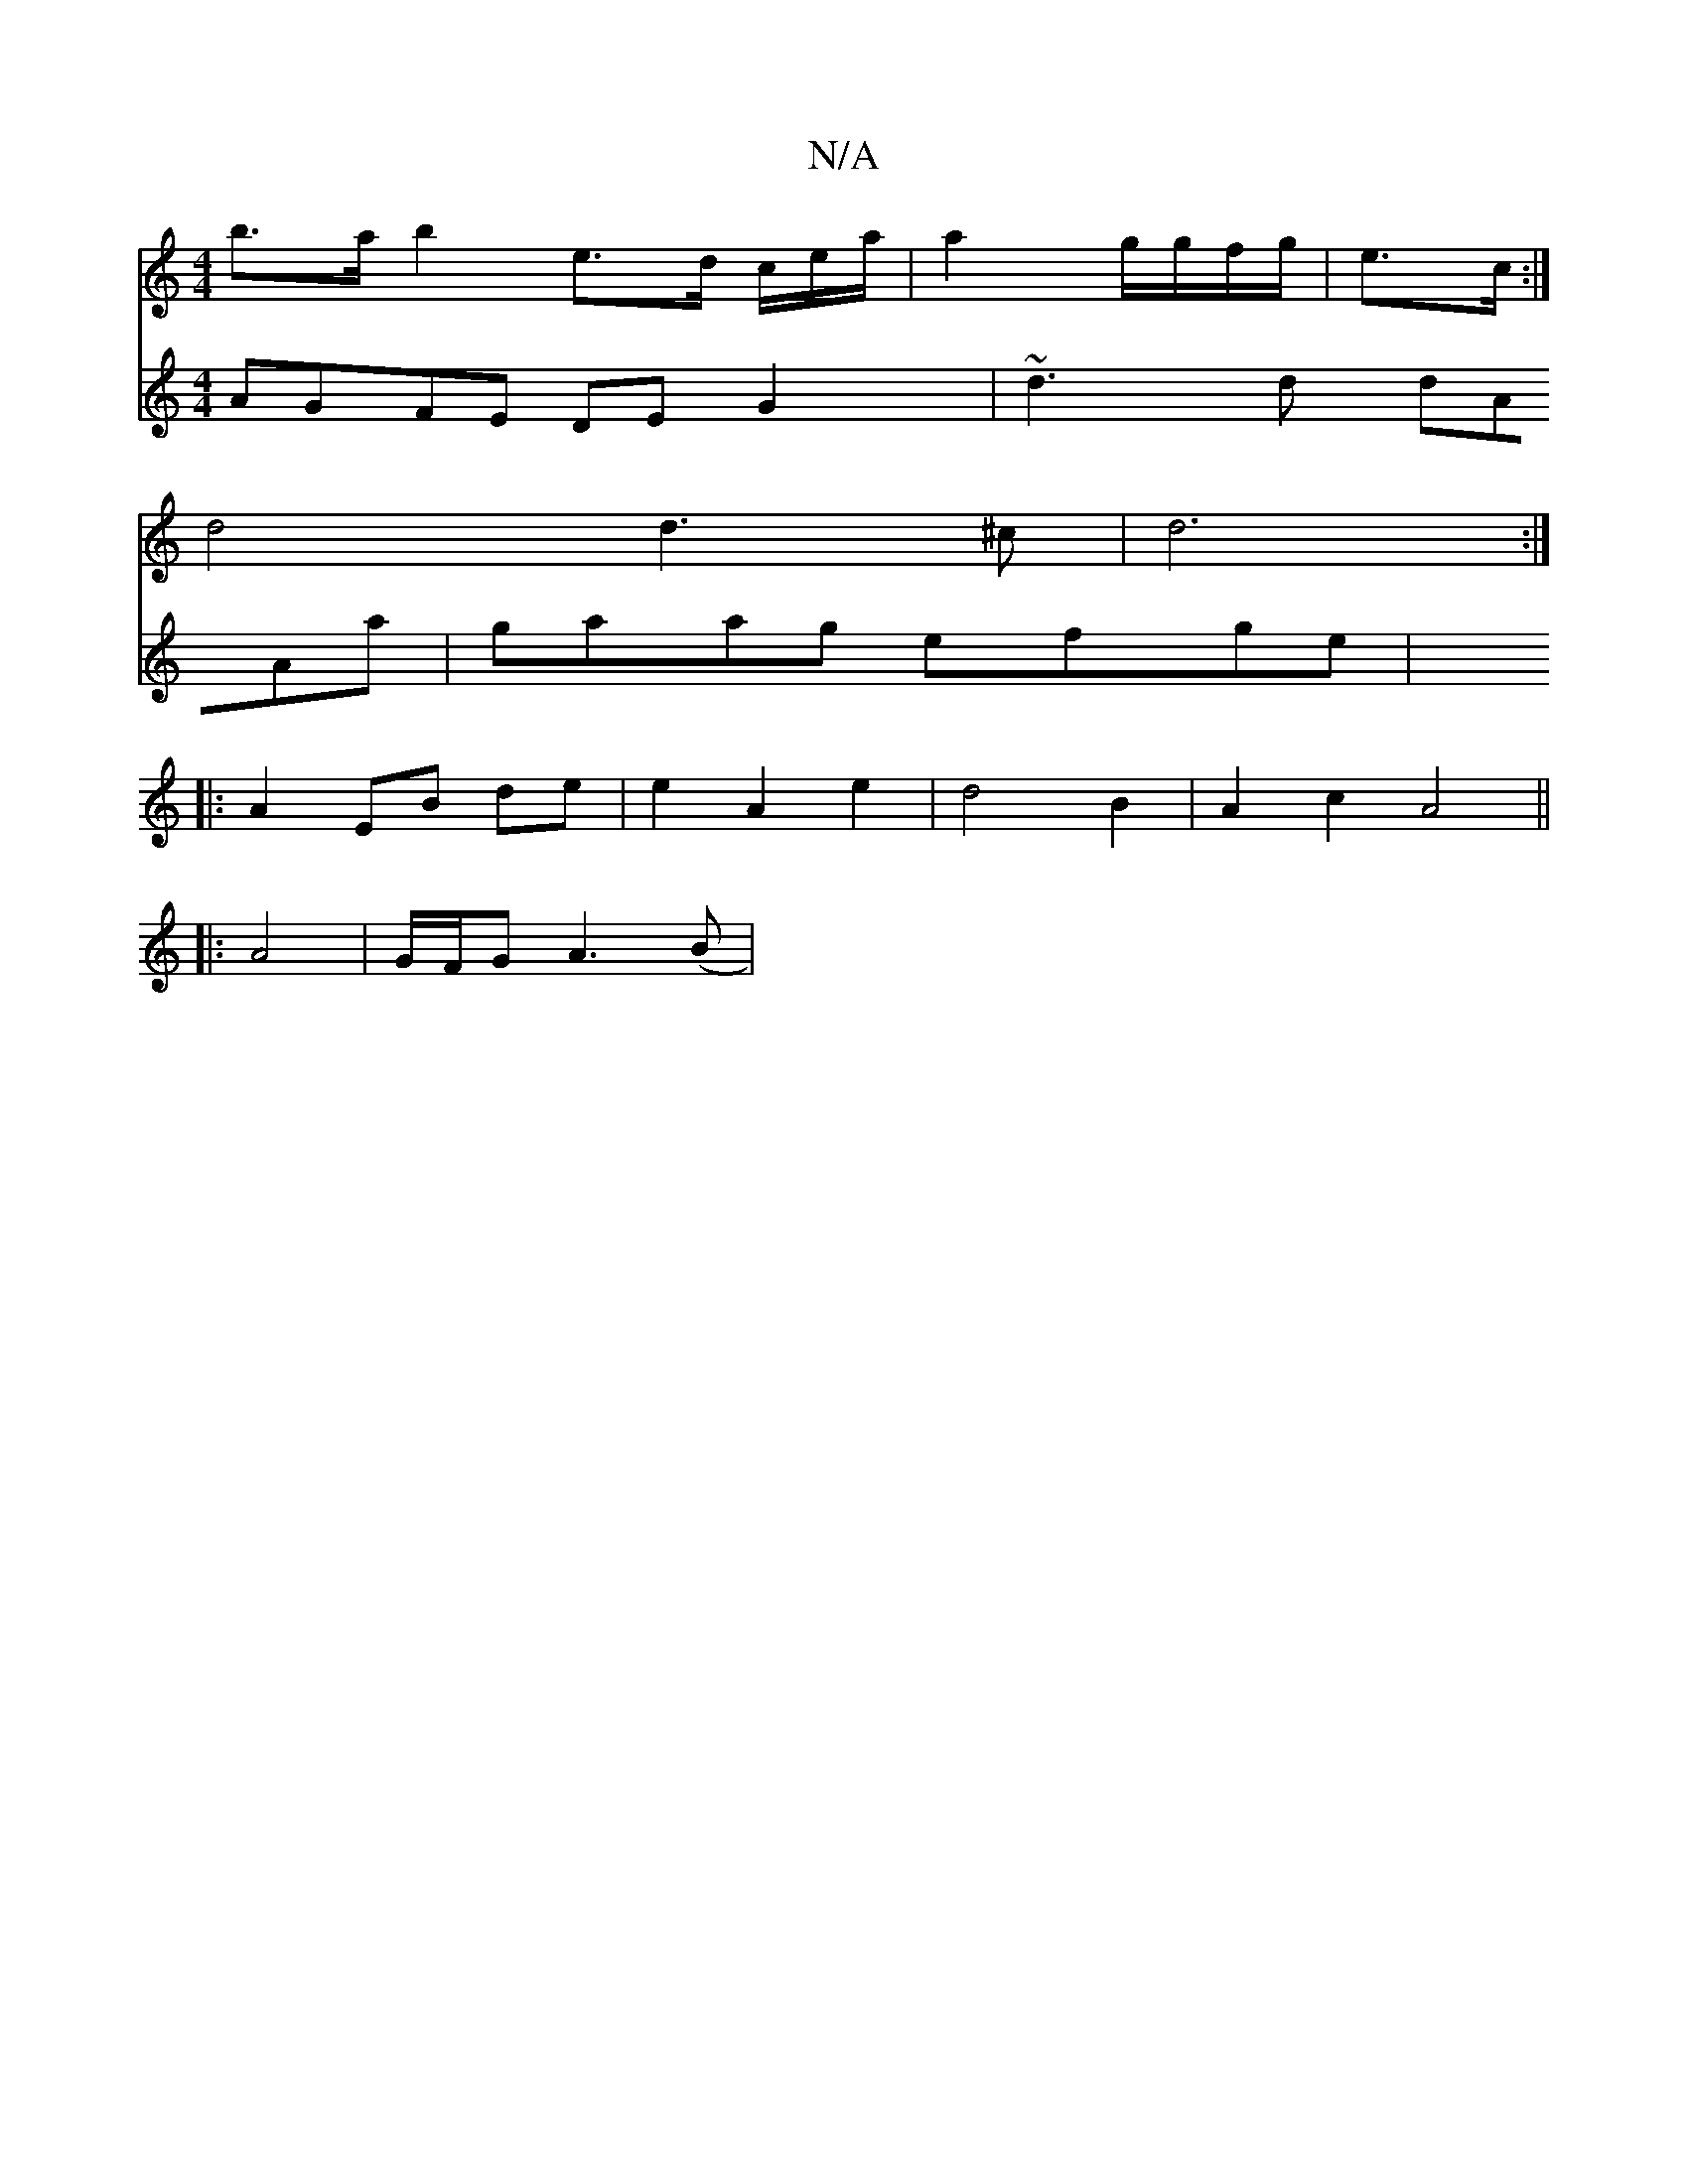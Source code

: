 X:1
T:N/A
M:4/4
R:N/A
K:Cmajor
too
m> b>a b2 e>d c/e/a/2 | a2 g/g/f/g/ | e3/c/ :|
d4 d3^c | d6 :|
|: A2 - EB de | e2 A2 e2 | d4 B2 | A2 c2 A4||
|: A4|G/F/G A3 (B |
[V:2/4^G6) A|DGFG DECA, |[M:6/4] AGFE DEG2 |
~d3d dAAa | gaag efge|
